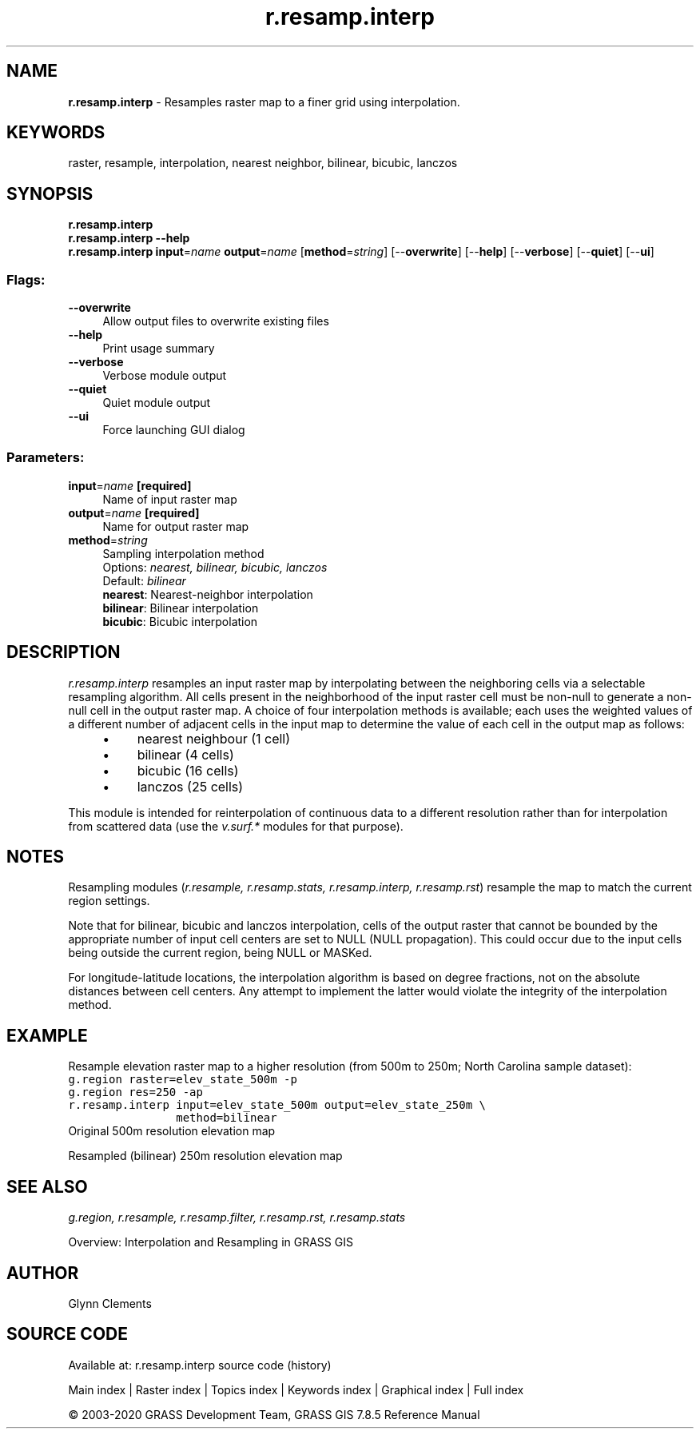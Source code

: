 .TH r.resamp.interp 1 "" "GRASS 7.8.5" "GRASS GIS User's Manual"
.SH NAME
\fI\fBr.resamp.interp\fR\fR  \- Resamples raster map to a finer grid using interpolation.
.SH KEYWORDS
raster, resample, interpolation, nearest neighbor, bilinear, bicubic, lanczos
.SH SYNOPSIS
\fBr.resamp.interp\fR
.br
\fBr.resamp.interp \-\-help\fR
.br
\fBr.resamp.interp\fR \fBinput\fR=\fIname\fR \fBoutput\fR=\fIname\fR  [\fBmethod\fR=\fIstring\fR]   [\-\-\fBoverwrite\fR]  [\-\-\fBhelp\fR]  [\-\-\fBverbose\fR]  [\-\-\fBquiet\fR]  [\-\-\fBui\fR]
.SS Flags:
.IP "\fB\-\-overwrite\fR" 4m
.br
Allow output files to overwrite existing files
.IP "\fB\-\-help\fR" 4m
.br
Print usage summary
.IP "\fB\-\-verbose\fR" 4m
.br
Verbose module output
.IP "\fB\-\-quiet\fR" 4m
.br
Quiet module output
.IP "\fB\-\-ui\fR" 4m
.br
Force launching GUI dialog
.SS Parameters:
.IP "\fBinput\fR=\fIname\fR \fB[required]\fR" 4m
.br
Name of input raster map
.IP "\fBoutput\fR=\fIname\fR \fB[required]\fR" 4m
.br
Name for output raster map
.IP "\fBmethod\fR=\fIstring\fR" 4m
.br
Sampling interpolation method
.br
Options: \fInearest, bilinear, bicubic, lanczos\fR
.br
Default: \fIbilinear\fR
.br
\fBnearest\fR: Nearest\-neighbor interpolation
.br
\fBbilinear\fR: Bilinear interpolation
.br
\fBbicubic\fR: Bicubic interpolation
.SH DESCRIPTION
\fIr.resamp.interp\fR resamples an input raster map by interpolating between
the neighboring cells via a selectable resampling algorithm. All cells
present in the neighborhood of the input raster cell must be non\-null to
generate a non\-null cell in the output raster map. A choice of four
interpolation methods is available; each uses the weighted values of a different
number of adjacent cells in the input map to determine the value of each
cell in the output map as follows:
.RS 4n
.IP \(bu 4n
nearest neighbour (1 cell)
.IP \(bu 4n
bilinear (4 cells)
.IP \(bu 4n
bicubic (16 cells)
.IP \(bu 4n
lanczos (25 cells)
.RE
.PP
This module is intended for reinterpolation of continuous data
to a different resolution rather than for interpolation from scattered data
(use the \fIv.surf.*\fR modules for that purpose).
.SH NOTES
.PP
Resampling modules (\fIr.resample, r.resamp.stats, r.resamp.interp,
r.resamp.rst\fR) resample the map to match the current region settings.
.PP
Note that for bilinear, bicubic and lanczos interpolation,
cells of the output raster that cannot be bounded by the appropriate number
of input cell centers are set to NULL (NULL propagation). This could occur
due to the input cells being outside the current region, being NULL or MASKed.
.PP
For longitude\-latitude locations, the interpolation algorithm is based on
degree fractions, not on the absolute distances between cell centers.  Any
attempt to implement the latter would violate the integrity of the
interpolation method.
.SH EXAMPLE
Resample elevation raster map to a higher resolution (from 500m to 250m;
North Carolina sample dataset):
.br
.nf
\fC
g.region raster=elev_state_500m \-p
g.region res=250 \-ap
r.resamp.interp input=elev_state_500m output=elev_state_250m \(rs
                method=bilinear
\fR
.fi
.br
Original 500m resolution elevation map
.PP
.br
Resampled (bilinear) 250m resolution elevation map
.SH SEE ALSO
\fI
g.region,
r.resample,
r.resamp.filter,
r.resamp.rst,
r.resamp.stats
\fR
.PP
Overview: Interpolation and Resampling in GRASS GIS
.SH AUTHOR
Glynn Clements
.SH SOURCE CODE
.PP
Available at: r.resamp.interp source code (history)
.PP
Main index |
Raster index |
Topics index |
Keywords index |
Graphical index |
Full index
.PP
© 2003\-2020
GRASS Development Team,
GRASS GIS 7.8.5 Reference Manual
